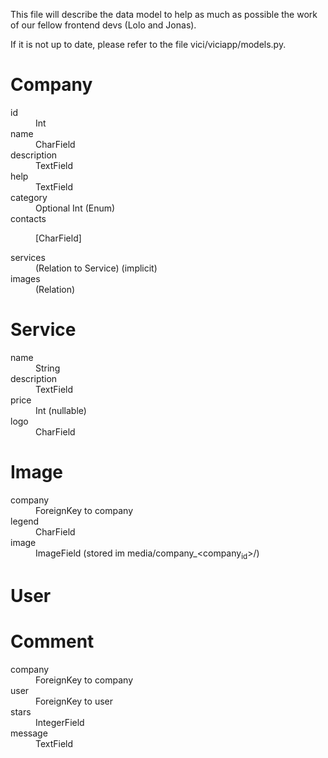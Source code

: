 This file will describe the data model to help as much as possible the
work of our fellow frontend devs (Lolo and Jonas). 

If it is not up to date, please refer to the file vici/viciapp/models.py. 

* Company
- id :: Int
- name :: CharField
- description :: TextField
- help :: TextField
- category :: Optional Int (Enum)
- contacts :: [CharField]

- services :: (Relation to Service) (implicit)
- images :: (Relation)

* Service
- name :: String
- description :: TextField
- price :: Int (nullable)
- logo :: CharField

* Image
- company :: ForeignKey to company
- legend :: CharField
- image :: ImageField (stored im media/company_<company_id>/)

* User

* Comment
- company :: ForeignKey to company
- user :: ForeignKey to user
- stars :: IntegerField
- message :: TextField
